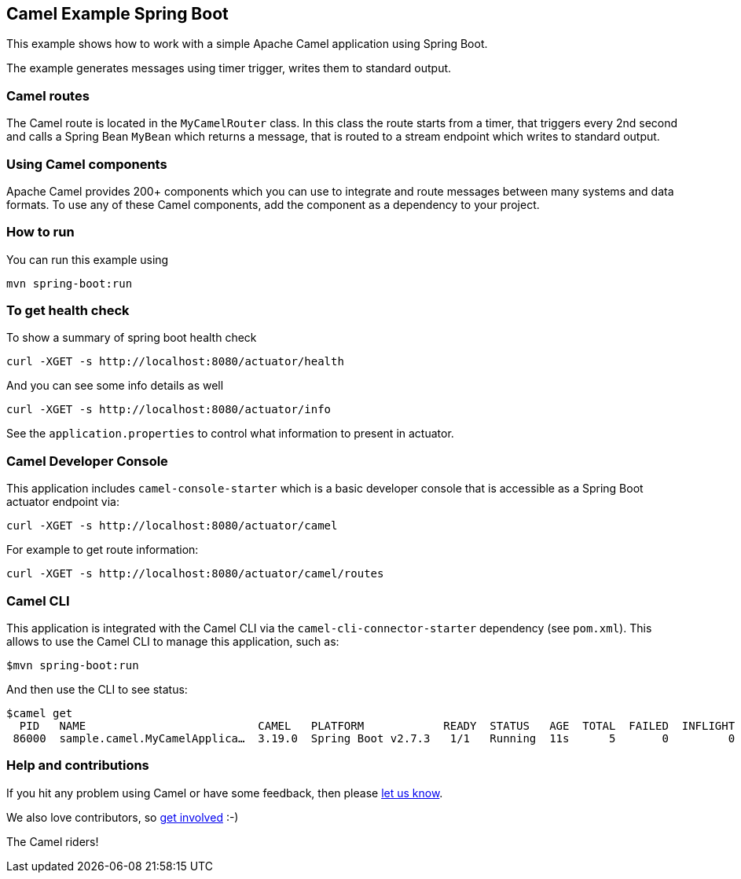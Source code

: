 == Camel Example Spring Boot

This example shows how to work with a simple Apache Camel application using Spring Boot.

The example generates messages using timer trigger, writes them to standard output.

=== Camel routes

The Camel route is located in the `MyCamelRouter` class. In this class the route
starts from a timer, that triggers every 2nd second and calls a Spring Bean `MyBean`
which returns a message, that is routed to a stream endpoint which writes to standard output.

=== Using Camel components

Apache Camel provides 200+ components which you can use to integrate and route messages between many systems
and data formats. To use any of these Camel components, add the component as a dependency to your project.

=== How to run

You can run this example using

    mvn spring-boot:run

=== To get health check

To show a summary of spring boot health check

----
curl -XGET -s http://localhost:8080/actuator/health
----

And you can see some info details as well

----
curl -XGET -s http://localhost:8080/actuator/info
----

See the `application.properties` to control what information to present in actuator.

=== Camel Developer Console

This application includes `camel-console-starter` which is a basic developer console
that is accessible as a Spring Boot actuator endpoint via:

----
curl -XGET -s http://localhost:8080/actuator/camel
----

For example to get route information:

----
curl -XGET -s http://localhost:8080/actuator/camel/routes
----

=== Camel CLI

This application is integrated with the Camel CLI via the `camel-cli-connector-starter` dependency (see `pom.xml`).
This allows to use the Camel CLI to manage this application, such as:

    $mvn spring-boot:run

And then use the CLI to see status:

    $camel get
      PID   NAME                          CAMEL   PLATFORM            READY  STATUS   AGE  TOTAL  FAILED  INFLIGHT  SINCE-LAST
     86000  sample.camel.MyCamelApplica…  3.19.0  Spring Boot v2.7.3   1/1   Running  11s      5       0         0          0s


=== Help and contributions

If you hit any problem using Camel or have some feedback, then please
https://camel.apache.org/support.html[let us know].

We also love contributors, so
https://camel.apache.org/contributing.html[get involved] :-)

The Camel riders!



